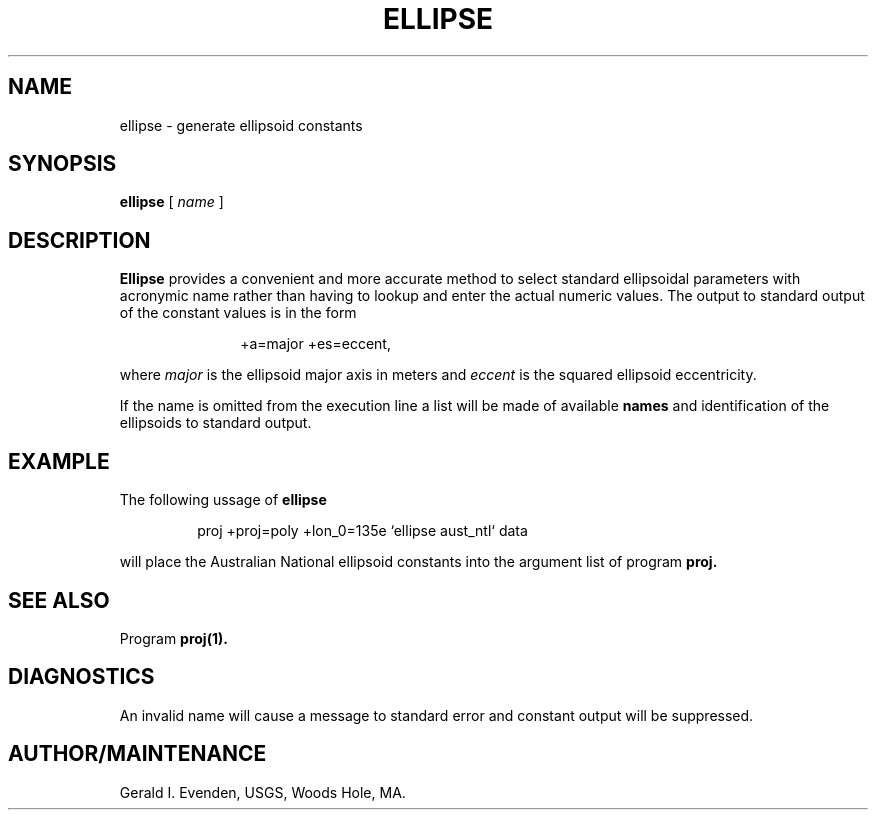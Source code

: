 .\" @(#)ellipse.1 - 1.1
.nr LL 5.5i
.ad b
.hy 1
.TH ELLIPSE 1 2/20/89 "USGS/OEMG Systems"
.SH NAME
ellipse - generate ellipsoid constants
.SH SYNOPSIS
.B ellipse
[
.I name
]
.SH DESCRIPTION
.P
.B Ellipse
provides a convenient and more accurate
method to select standard ellipsoidal
parameters with acronymic name rather than having to lookup and
enter the actual numeric values.
The output to standard output of the constant values
is in the form
.RS 8
 
 +a=major +es=eccent,
 
.RE
where
.I major
is the ellipsoid major axis in
meters and
.I eccent
is the squared ellipsoid eccentricity.
.P
If the name is omitted from the execution line
a list will be made of available
.B names
and identification of the ellipsoids to standard output.
.SH EXAMPLE
The following ussage of
.B ellipse
.RS 5
 
 \f(CWproj +proj=poly +lon_0=135e `ellipse aust_ntl` data\fR
 
.RE
will place the Australian National ellipsoid
constants into the argument list of program
.B proj.
.SH SEE ALSO
Program
.B proj(1).
.SH DIAGNOSTICS
An invalid name will cause a message to standard error and constant
output will be suppressed.
.SH AUTHOR/MAINTENANCE
Gerald I. Evenden, USGS, Woods Hole, MA.
